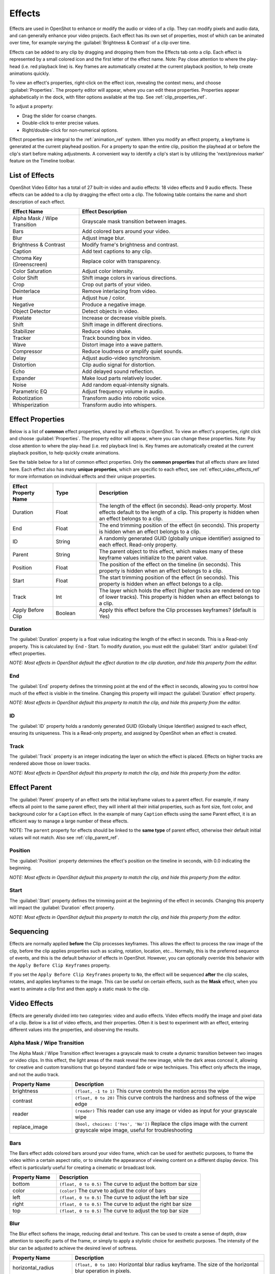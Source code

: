 .. Copyright (c) 2008-2016 OpenShot Studios, LLC
 (http://www.openshotstudios.com). This file is part of
 OpenShot Video Editor (http://www.openshot.org), an open-source project
 dedicated to delivering high quality video editing and animation solutions
 to the world.

.. OpenShot Video Editor is free software: you can redistribute it and/or modify
 it under the terms of the GNU General Public License as published by
 the Free Software Foundation, either version 3 of the License, or
 (at your option) any later version.

.. OpenShot Video Editor is distributed in the hope that it will be useful,
 but WITHOUT ANY WARRANTY; without even the implied warranty of
 MERCHANTABILITY or FITNESS FOR A PARTICULAR PURPOSE.  See the
 GNU General Public License for more details.

.. You should have received a copy of the GNU General Public License
 along with OpenShot Library.  If not, see <http://www.gnu.org/licenses/>.

.. _effects_ref:

Effects
=======

Effects are used in OpenShot to enhance or modify the audio or video of a clip. They can modify pixels and audio data,
and can generally enhance your video projects. Each effect has its own set of properties, most of which can be animated
over time, for example varying the :guilabel:`Brightness & Contrast` of a clip over time.

Effects can be added to any clip by dragging and dropping them from the Effects tab onto a clip. Each effect is
represented by a small colored icon and the first letter of the effect name. Note: Pay close attention to where the play-head
(i.e. red playback line) is. Key frames are automatically created at the current playback position,
to help create animations quickly.

To view an effect's properties, right-click on the effect icon, revealing the context menu, and choose :guilabel:`Properties`.
The property editor will appear, where you can edit these properties. Properties appear alphabetically in the dock,
with filter options available at the top. See :ref:`clip_properties_ref`.

To adjust a property:

- Drag the slider for coarse changes.
- Double-click to enter precise values.
- Right/double-click for non-numerical options.

Effect properties are integral to the :ref:`animation_ref` system. When you modify an effect property, a
keyframe is generated at the current playhead position. For a property to span the entire clip,
position the playhead at or before the clip's start before making adjustments. A convenient way to
identify a clip's start is by utilizing the 'next/previous marker' feature on the Timeline toolbar.

.. image:: images/clip-effects.jpg

List of Effects
---------------
OpenShot Video Editor has a total of 27 built-in video and audio effects: 18 video effects and 9 audio effects.
These effects can be added to a clip by dragging the effect onto a clip. The following table contains
the name and short description of each effect.

.. table::
   :widths: 30 80

   =============================  ===============
   Effect Name                    Effect Description
   =============================  ===============
   Alpha Mask / Wipe Transition   Grayscale mask transition between images.
   Bars                           Add colored bars around your video.
   Blur                           Adjust image blur.
   Brightness & Contrast          Modify frame's brightness and contrast.
   Caption                        Add text captions to any clip.
   Chroma Key (Greenscreen)       Replace color with transparency.
   Color Saturation               Adjust color intensity.
   Color Shift                    Shift image colors in various directions.
   Crop                           Crop out parts of your video.
   Deinterlace                    Remove interlacing from video.
   Hue                            Adjust hue / color.
   Negative                       Produce a negative image.
   Object Detector                Detect objects in video.
   Pixelate                       Increase or decrease visible pixels.
   Shift                          Shift image in different directions.
   Stabilizer                     Reduce video shake.
   Tracker                        Track bounding box in video.
   Wave                           Distort image into a wave pattern.
   Compressor                     Reduce loudness or amplify quiet sounds.
   Delay                          Adjust audio-video synchronism.
   Distortion                     Clip audio signal for distortion.
   Echo                           Add delayed sound reflection.
   Expander                       Make loud parts relatively louder.
   Noise                          Add random equal-intensity signals.
   Parametric EQ                  Adjust frequency volume in audio.
   Robotization                   Transform audio into robotic voice.
   Whisperization                 Transform audio into whispers.
   =============================  ===============

Effect Properties
-----------------
Below is a list of **common** effect properties, shared by all effects in OpenShot. To view an effect's properties,
right click and choose :guilabel:`Properties`. The property editor will appear, where you can change these properties. Note: Pay
close attention to where the play-head (i.e. red playback line) is. Key frames are automatically created at the current playback
position, to help quickly create animations.

See the table below for a list of common effect properties. Only the **common properties** that all effects share are listed here.
Each effect also has many **unique properties**, which are specific to each effect, see :ref:`effect_video_effects_ref` for
more information on individual effects and their unique properties.

.. table::
   :widths: 18 18 70

   ======================  ==========  ============
   Effect Property Name    Type        Description
   ======================  ==========  ============
   Duration                Float       The length of the effect (in seconds). Read-only property. Most effects default to the length of a clip. This property is hidden when an effect belongs to a clip.
   End                     Float       The end trimming position of the effect (in seconds). This property is hidden when an effect belongs to a clip.
   ID                      String      A randomly generated GUID (globally unique identifier) assigned to each effect. Read-only property.
   Parent                  String      The parent object to this effect, which makes many of these keyframe values initialize to the parent value.
   Position                Float       The position of the effect on the timeline (in seconds). This property is hidden when an effect belongs to a clip.
   Start                   Float       The start trimming position of the effect (in seconds). This property is hidden when an effect belongs to a clip.
   Track                   Int         The layer which holds the effect (higher tracks are rendered on top of lower tracks). This property is hidden when an effect belongs to a clip.
   Apply Before Clip       Boolean     Apply this effect before the Clip processes keyframes? (default is Yes)
   ======================  ==========  ============

Duration
""""""""
The :guilabel:`Duration` property is a float value indicating the length of the effect in seconds. This is a Read-only property.
This is calculated by: End - Start. To modify duration, you must edit the :guilabel:`Start` and/or :guilabel:`End` effect properties.

*NOTE: Most effects in OpenShot default the effect duration to the clip duration, and hide this property from the editor.*

End
"""
The :guilabel:`End` property defines the trimming point at the end of the effect in seconds, allowing you to control how much
of the effect is visible in the timeline. Changing this property will impact the :guilabel:`Duration` effect property.

*NOTE: Most effects in OpenShot default this property to match the clip, and hide this property from the editor.*

ID
""
The :guilabel:`ID` property holds a randomly generated GUID (Globally Unique Identifier) assigned to each effect,
ensuring its uniqueness. This is a Read-only property, and assigned by OpenShot when an effect is created.

Track
"""""
The :guilabel:`Track` property is an integer indicating the layer on which the effect is placed. Effects on higher tracks are rendered
above those on lower tracks.

*NOTE: Most effects in OpenShot default this property to match the clip, and hide this property from the editor.*

.. _effect_parent_ref:

Effect Parent
-------------
The :guilabel:`Parent` property of an effect sets the initial keyframe values to a parent effect. For example, if many effects all point to the
same parent effect, they will inherit all their initial properties, such as font size, font color, and background color for a ``Caption`` effect.
In the example of many ``Caption`` effects using the same Parent effect, it is an efficient way to manage a large number of these effects.

NOTE: The ``parent`` property for effects should be linked to the **same type** of parent effect, otherwise their default initial values
will not match. Also see :ref:`clip_parent_ref`.

Position
""""""""
The :guilabel:`Position` property determines the effect's position on the timeline in seconds, with 0.0 indicating the beginning.

*NOTE: Most effects in OpenShot default this property to match the clip, and hide this property from the editor.*

Start
"""""
The :guilabel:`Start` property defines the trimming point at the beginning of the effect in seconds.
Changing this property will impact the :guilabel:`Duration` effect property.

*NOTE: Most effects in OpenShot default this property to match the clip, and hide this property from the editor.*

Sequencing
----------

Effects are normally applied **before** the Clip processes keyframes. This allows the effect to process the raw image of
the clip, before the clip applies properties such as scaling, rotation, location, etc... Normally, this is the preferred
sequence of events, and this is the default behavior of effects in OpenShot. However, you can optionally override this
behavior with the ``Apply Before Clip Keyframes`` property.

If you set the ``Apply Before Clip Keyframes`` property to ``No``, the effect will be sequenced **after** the clip scales, rotates,
and applies keyframes to the image. This can be useful on certain effects, such as the **Mask** effect, when you want
to animate a clip first and then apply a static mask to the clip.

.. _effect_video_effects_ref:

Video Effects
-------------

Effects are generally divided into two categories: video and audio effects. Video effects modify the image and pixel
data of a clip. Below is a list of video effects, and their properties. Often it is best to experiment with an effect,
entering different values into the properties, and observing the results.

Alpha Mask / Wipe Transition
""""""""""""""""""""""""""""
The Alpha Mask / Wipe Transition effect leverages a grayscale mask to create a dynamic transition between two images
or video clips. In this effect, the light areas of the mask reveal the new image, while the dark areas conceal it,
allowing for creative and custom transitions that go beyond standard fade or wipe techniques. This effect only
affects the image, and not the audio track.

.. table::
   :widths: 26 80

   ==========================  ============
   Property Name               Description
   ==========================  ============
   brightness                  ``(float, -1 to 1)`` This curve controls the motion across the wipe
   contrast                    ``(float, 0 to 20)`` This curve controls the hardness and softness of the wipe edge
   reader                      ``(reader)`` This reader can use any image or video as input for your grayscale wipe
   replace_image               ``(bool, choices: ['Yes', 'No'])`` Replace the clips image with the current grayscale wipe image, useful for troubleshooting
   ==========================  ============

Bars
""""
The Bars effect adds colored bars around your video frame, which can be used for aesthetic purposes, to frame
the video within a certain aspect ratio, or to simulate the appearance of viewing content on a different display
device. This effect is particularly useful for creating a cinematic or broadcast look.

.. table::
   :widths: 26 80

   ==========================  ============
   Property Name               Description
   ==========================  ============
   bottom                      ``(float, 0 to 0.5)`` The curve to adjust the bottom bar size
   color                       ``(color)`` The curve to adjust the color of bars
   left                        ``(float, 0 to 0.5)`` The curve to adjust the left bar size
   right                       ``(float, 0 to 0.5)`` The curve to adjust the right bar size
   top                         ``(float, 0 to 0.5)`` The curve to adjust the top bar size
   ==========================  ============

Blur
""""
The Blur effect softens the image, reducing detail and texture. This can be used to create a sense of depth,
draw attention to specific parts of the frame, or simply to apply a stylistic choice for aesthetic purposes.
The intensity of the blur can be adjusted to achieve the desired level of softness.

.. table::
   :widths: 26 80

   ==========================  ============
   Property Name               Description
   ==========================  ============
   horizontal_radius           ``(float, 0 to 100)`` Horizontal blur radius keyframe. The size of the horizontal blur operation in pixels.
   iterations                  ``(float, 0 to 100)`` Iterations keyframe. The # of blur iterations per pixel. 3 iterations = Gaussian.
   sigma                       ``(float, 0 to 100)`` Sigma keyframe. The amount of spread in the blur operation. Should be larger than radius.
   vertical_radius             ``(float, 0 to 100)`` Vertical blur radius keyframe. The size of the vertical blur operation in pixels.
   ==========================  ============

Brightness & Contrast
"""""""""""""""""""""
The Brightness & Contrast effect allows for the adjustment of the overall lightness or darkness of the image
(brightness) and the difference between the darkest and lightest parts of the image (contrast). This effect can be
used to correct poorly lit videos or to create dramatic lighting effects for artistic purposes.

.. table::
   :widths: 26 80

   ==========================  ============
   Property Name               Description
   ==========================  ============
   brightness                  ``(float, -1 to 1)`` The curve to adjust the brightness
   contrast                    ``(float, 0 to 100)`` The curve to adjust the contrast (3 is typical, 20 is a lot, 100 is max. 0 is invalid)
   ==========================  ============

Caption
"""""""
Add text captions on top of your video. We support both VTT (WebVTT) and SubRip (SRT) subtitle file formats. These
formats are used to display captions or subtitles in videos. They allow you to add text-based subtitles to video content,
making it more accessible to a wider audience, especially for those who are deaf or hard of hearing. The Caption
effect can even animate the text fading in/out, and supports any font, size, color, and margin. OpenShot also has an
easy-to-use Caption editor, where you can quickly insert captions at the playhead position, or edit all your caption
text in one place.

.. code-block:: console

   :caption: Show a caption, starting at 5 seconds and ending at 10 seconds.

   00:00:05.000 --> 00:00:10.000
   Hello, welcome to our video!

.. table::
   :widths: 26 80

   ==========================  ============
   Property Name               Description
   ==========================  ============
   background                  ``(color)`` Color of caption area background
   background_alpha            ``(float, 0 to 1)`` Background color alpha
   background_corner           ``(float, 0 to 60)`` Background corner radius
   background_padding          ``(float, 0 to 60)`` Background padding
   caption_font                ``(font)`` Font name or family name
   caption_text                ``(caption)`` VTT/Subrip formatted caption text (multi-line)
   color                       ``(color)`` Color of caption text
   fade_in                     ``(float, 0 to 3)`` Fade in per caption (# of seconds)
   fade_out                    ``(float, 0 to 3)`` Fade out per caption (# of seconds)
   font_alpha                  ``(float, 0 to 1)`` Font color alpha
   font_size                   ``(float, 0 to 200)`` Font size in points
   left                        ``(float, 0 to 0.5)`` Size of left margin
   line_spacing                ``(float, 0 to 5)`` Distance between lines (1.0 default)
   right                       ``(float, 0 to 0.5)`` Size of right margin
   stroke                      ``(color)`` Color of text border / stroke
   stroke_width                ``(float, 0 to 10)`` Width of text border / stroke
   top                         ``(float, 0 to 1)`` Size of top margin
   ==========================  ============

Chroma Key (Greenscreen)
""""""""""""""""""""""""
The Chroma Key (Greenscreen) effect replaces a specific color (or chroma) in the video (commonly green or blue)
with transparency, allowing for the compositing of the video over a different background. This effect is widely used
in film and television production for creating visual effects and placing subjects in settings that would be otherwise
impossible or impractical to shoot in.

.. table::
   :widths: 26 80

   ==========================  ============
   Property Name               Description
   ==========================  ============
   color                       ``(color)`` The color to match
   fuzz                        ``(float, 0 to 125)`` The fuzz factor (or threshold)
   halo                        ``(float, 0 to 125)`` The additional threshold for halo elimination.
   keymethod                   ``(int, choices: ['Basic keying', 'HSV/HSL hue', 'HSV saturation', 'HSL saturation', 'HSV value', 'HSL luminance', 'LCH luminosity', 'LCH chroma', 'LCH hue', 'CIE Distance', 'Cb,Cr vector'])`` The keying method or algorithm to use.
   ==========================  ============

Color Saturation
""""""""""""""""
The Color Saturation effect adjusts the intensity and vibrancy of colors within the video. Increasing saturation
can make colors more vivid and eye-catching, while decreasing it can create a more subdued, almost
black-and-white appearance.

.. table::
   :widths: 26 80

   ==========================  ============
   Property Name               Description
   ==========================  ============
   saturation                  ``(float, 0 to 4)`` The curve to adjust the overall saturation of the frame's image (0.0 = greyscale, 1.0 = normal, 2.0 = double saturation)
   saturation_B                ``(float, 0 to 4)`` The curve to adjust blue saturation of the frame's image
   saturation_G                ``(float, 0 to 4)`` The curve to adjust green saturation of the frame's image (0.0 = greyscale, 1.0 = normal, 2.0 = double saturation)
   saturation_R                ``(float, 0 to 4)`` The curve to adjust red saturation of the frame's image
   ==========================  ============

Color Shift
"""""""""""
Shift the colors of an image up, down, left, and right (with infinite wrapping).

**Each pixel has 4 color channels:**

- Red, Green, Blue, and Alpha (i.e. transparency)
- Each channel value is between 0 and 255

The Color Shift effect simply "moves" or "translates" a specific color channel on the X or Y axis. *Not all video and
image formats support an alpha channel, and in those cases, you will not see any changes when adjusting the color
shift of the alpha channel.*

.. table::
   :widths: 26 80

   ==========================  ============
   Property Name               Description
   ==========================  ============
   alpha_x                     ``(float, -1 to 1)`` Shift the Alpha X coordinates (left or right)
   alpha_y                     ``(float, -1 to 1)`` Shift the Alpha Y coordinates (up or down)
   blue_x                      ``(float, -1 to 1)`` Shift the Blue X coordinates (left or right)
   blue_y                      ``(float, -1 to 1)`` Shift the Blue Y coordinates (up or down)
   green_x                     ``(float, -1 to 1)`` Shift the Green X coordinates (left or right)
   green_y                     ``(float, -1 to 1)`` Shift the Green Y coordinates (up or down)
   red_x                       ``(float, -1 to 1)`` Shift the Red X coordinates (left or right)
   red_y                       ``(float, -1 to 1)`` Shift the Red Y coordinates (up or down)
   ==========================  ============

.. _effects_crop_ref:

Crop
""""
The Crop effect removes unwanted outer areas from the video frame, allowing you to focus on a particular part of the
shot, change the aspect ratio, or remove distracting elements from the edges of the frame. This effect is the
primary method for cropping a Clip in OpenShot. The ``left``, ``right``, ``top``, and ``bottom`` key-frames can
even be animated, for a moving and resizing cropped area. You can leave the cropped area blank, or you can
dynamically resize the cropped area to fill the screen.

.. table::
   :widths: 26 80

   ==========================  ============
   Property Name               Description
   ==========================  ============
   bottom                      ``(float, 0 to 1)`` Size of bottom bar
   left                        ``(float, 0 to 1)`` Size of left bar
   right                       ``(float, 0 to 1)`` Size of right bar
   top                         ``(float, 0 to 1)`` Size of top bar
   x                           ``(float, -1 to 1)`` X-offset
   y                           ``(float, -1 to 1)`` Y-offset
   resize                      ``(bool, choices: ['Yes', 'No'])`` Replace the frame image with the cropped area (allows automatic scaling of the cropped image)
   ==========================  ============

Deinterlace
"""""""""""
The Deinterlace effect is used to remove interlacing artifacts from video footage, which are commonly seen as
horizontal lines across moving objects. This effect is essential for converting interlaced video (such as from
older video cameras or broadcast sources) into a progressive format suitable for modern displays.

.. table::
   :widths: 26 80

   ==========================  ============
   Property Name               Description
   ==========================  ============
   isOdd                       ``(bool, choices: ['Yes', 'No'])`` Use odd or even lines
   ==========================  ============

Hue
"""
The Hue effect adjusts the overall color balance of the video, changing the hues without affecting the brightness or
saturation. This can be used for color correction or to apply dramatic color effects that transform the mood of
the footage.

.. table::
   :widths: 26 80

   ==========================  ============
   Property Name               Description
   ==========================  ============
   hue                         ``(float, 0 to 1)`` The curve to adjust the percentage of hue shift
   ==========================  ============

Negative
""""""""
The Negative effect inverts the colors of the video, producing an image that resembles a photographic negative.
This can be used for artistic effects, to create a surreal or otherworldly look, or to highlight specific elements
within the frame.

Object Detector
"""""""""""""""
The Object Detector effect employs machine learning algorithms (such as neural networks) to identify and highlight
objects within the video frame. It can recognize multiple object types, such as vehicles, people, animals,
and more! This can be used for analytical purposes, to add interactive elements to videos, or to track the movement
of specific objects across the frame.

Class Filters & Confidence
^^^^^^^^^^^^^^^^^^^^^^^^^^
To adjust the detection process to your specific needs, the Object Detector includes properties for ``class filters``
and ``confidence thresholds``. By setting a class filter, such as "Truck" or "Person," you can instruct the detector to
focus on specific types of objects, limiting the types of objects tracked. The confidence threshold allows you to
set a minimum level of certainty for detections, ensuring that only objects detected with a confidence level above
this threshold are considered, which helps in reducing false positives and focusing on more accurate detections.

How Parenting Works
^^^^^^^^^^^^^^^^^^^
Once you have tracked objects, you can "parent" other :ref:`clips_ref` to them. This means that the second clip,
which could be a graphic, text, or another video layer, will now follow the tracked object as if it's attached to it.
If the tracked object moves to the left, the child clip moves to the left. If the tracked object grows in size
(gets closer to the camera), the child clip also scales up.

See :ref:`clip_parent_ref`.

Properties
^^^^^^^^^^

.. table::
   :widths: 26 80

   ==========================  ============
   Property Name               Description
   ==========================  ============
   class_filter                ``(string)`` Type of object class to filter (i.e. car, person)
   confidence_threshold        ``(float, 0 to 1)`` Minimum confidence value to display the detected objects
   display_box_text            ``(int, choices: ['Yes', 'No'])`` Draw class name and ID of ALL tracked objects
   display_boxes               ``(int, choices: ['Yes', 'No'])`` Draw bounding box around ALL tracked objects (a quick way to hide all tracked objects)
   selected_object_index       ``(int, 0 to 200)`` Index of the tracked object that is `selected` to modify its properties
   draw_box                    ``(int, choices: ['Yes', 'No'])`` Whether to draw the box around the selected tracked object
   box_id                      ``(string)`` Internal ID of a tracked object box for identification purposes
   x1                          ``(float, 0 to 1)`` Top left X coordinate of a tracked object box, normalized to the video frame width
   y1                          ``(float, 0 to 1)`` Top left Y coordinate of a tracked object box, normalized to the video frame height
   x2                          ``(float, 0 to 1)`` Bottom right X coordinate of a tracked object box, normalized to the video frame width
   y2                          ``(float, 0 to 1)`` Bottom right Y coordinate of a tracked object box, normalized to the video frame height
   delta_x                     ``(float, -1.0 to 1)`` Horizontal movement delta of the tracked object box from its previous position
   delta_y                     ``(float, -1.0 to 1)`` Vertical movement delta of the tracked object box from its previous position
   scale_x                     ``(float, 0 to 1)`` Scaling factor in the X direction for the tracked object box, relative to its original size
   scale_y                     ``(float, 0 to 1)`` Scaling factor in the Y direction for the tracked object box, relative to its original size
   rotation                    ``(float, 0 to 360)`` Rotation angle of the tracked object box, in degrees
   visible                     ``(bool)`` Is the tracked object box visible in the current frame. Read-only property.
   stroke                      ``(color)`` Color of the stroke (border) around the tracked object box
   stroke_width                ``(int, 1 to 10)`` Width of the stroke (border) around the tracked object box
   stroke_alpha                ``(float, 0 to 1)`` Opacity of the stroke (border) around the tracked object box
   background_alpha            ``(float, 0 to 1)`` Opacity of the background fill inside the tracked object box
   background_corner           ``(int, 0 to 150)`` Radius of the corners for the background fill inside the tracked object box
   background                  ``(color)`` Color of the background fill inside the tracked object box
   ==========================  ============

Pixelate
""""""""
The Pixelate effect increases or decreases the size of the pixels in the video, creating a mosaic-like appearance.
This can be used to obscure details (such as faces or license plates for privacy reasons), or as a stylistic effect
to evoke a retro, digital, or abstract aesthetic.

.. table::
   :widths: 26 80

   ==========================  ============
   Property Name               Description
   ==========================  ============
   bottom                      ``(float, 0 to 1)`` The curve to adjust the bottom margin size
   left                        ``(float, 0 to 1)`` The curve to adjust the left margin size
   pixelization                ``(float, 0 to 0.99)`` The curve to adjust the amount of pixelization
   right                       ``(float, 0 to 1)`` The curve to adjust the right margin size
   top                         ``(float, 0 to 1)`` The curve to adjust the top margin size
   ==========================  ============

Shift
"""""
The Shift effect moves the entire image in different directions (up, down, left, and right with infinite wrapping),
creating a sense of motion or disorientation. This can be used for transitions, to simulate camera movement, or to
add dynamic motion to static shots.

.. table::
   :widths: 26 80

   ==========================  ============
   Property Name               Description
   ==========================  ============
   x                           ``(float, -1 to 1)`` Shift the X coordinates (left or right)
   y                           ``(float, -1 to 1)`` Shift the Y coordinates (up or down)
   ==========================  ============

Stabilizer
""""""""""
The Stabilizer effect reduces unwanted shake and jitter in handheld or unstable video footage, resulting in smoother,
more professional-looking shots. This is particularly useful for action scenes, handheld shots, or any footage where
a tripod was not used.

.. table::
   :widths: 26 80

   ==========================  ============
   Property Name               Description
   ==========================  ============
   zoom                        ``(float, 0 to 2)`` Percentage to zoom into the clip, to crop off the shaking and uneven edges
   ==========================  ============

Tracker
"""""""
The Tracker effect allows for the tracking of a specific object or area within the video frame across multiple frames.
This can be used for motion tracking, adding effects or annotations that follow the movement of objects, or for
stabilizing footage based on a tracked point.When tracking an object, be sure to select the entire object, which is
visible at the start of a clip, and choose one of the following ``Tracking Type`` algorithms. The tracking algorithm
then follows this object from frame to frame, recording its position, scale, and sometimes rotation.

Tracking Type
^^^^^^^^^^^^^
- **KCF:** (default) A blend of Boosting and MIL strategies, employing correlation filters on overlapping areas from 'bags' to accurately track and predict object movement. It offers higher speed and accuracy and can stop tracking when the object is lost but struggles to resume tracking after losing the object.
- **MIL:** Improves upon Boosting by considering multiple potential positives ('bags') around the definite positive object, increasing robustness to noise and maintaining good accuracy. However, it shares the Boosting Tracker's drawbacks of low speed and difficulty in stopping tracking when the object is lost.
- **BOOSTING:** Utilizes the online AdaBoost algorithm to enhance the classification of tracked objects by focusing on incorrectly classified ones. It requires setting the initial frame and treats nearby objects as background, adjusting to new frames based on maximum score areas. It's known for accurate tracking but suffers from low speed, noise sensitivity, and difficulty stopping tracking upon object loss.
- **TLD:** Decomposes tracking into tracking, learning, and detection phases, allowing for adaptation and correction over time. While it can handle object scaling and occlusions reasonably well, it may behave unpredictably, with instability in tracking and detection.
- **MEDIANFLOW:** Based on the Lucas-Kanade method, it analyzes forward and backward movement to estimate trajectory errors for real-time position prediction. It's fast and accurate under certain conditions but can lose track of fast-moving objects.
- **MOSSE:** Utilizes adaptive correlations in Fourier space to maintain robustness against lighting, scale, and pose changes. It boasts very high tracking speeds and is better at continuing tracking after loss, but it may persist in tracking an absent object.
- **CSRT:** Employs spatial reliability maps to adjust filter support, enhancing the ability to track non-rectangular objects and perform well even with object overlaps. However, it is slower and may not operate reliably when the object is lost.

How Parenting Works
^^^^^^^^^^^^^^^^^^^
Once you have a tracked object, you can "parent" other :ref:`clips_ref` to it. This means that the second clip,
which could be a graphic, text, or another video layer, will now follow the tracked object as if it's attached to it.
If the tracked object moves to the left, the child clip moves to the left. If the tracked object grows in size
(gets closer to the camera), the child clip also scales up.

See :ref:`clip_parent_ref`.

Properties
^^^^^^^^^^

.. table::
   :widths: 26 80

   ==========================  ====================================================================
   Property Name               Description
   ==========================  ====================================================================
   draw_box                    ``(int, choices: ['Yes', 'No'])`` Whether to draw the box around the tracked object
   box_id                      ``(string)`` Internal ID of a tracked object box for identification purposes
   x1                          ``(float, 0 to 1)`` Top left X coordinate of a tracked object box, normalized to the video frame width
   y1                          ``(float, 0 to 1)`` Top left Y coordinate of a tracked object box, normalized to the video frame height
   x2                          ``(float, 0 to 1)`` Bottom right X coordinate of a tracked object box, normalized to the video frame width
   y2                          ``(float, 0 to 1)`` Bottom right Y coordinate of a tracked object box, normalized to the video frame height
   delta_x                     ``(float, -1.0 to 1)`` Horizontal movement delta of the tracked object box from its previous position
   delta_y                     ``(float, -1.0 to 1)`` Vertical movement delta of the tracked object box from its previous position
   scale_x                     ``(float, 0 to 1)`` Scaling factor in the X direction for the tracked object box, relative to its original size
   scale_y                     ``(float, 0 to 1)`` Scaling factor in the Y direction for the tracked object box, relative to its original size
   rotation                    ``(float, 0 to 360)`` Rotation angle of the tracked object box, in degrees
   visible                     ``(bool)`` Is the tracked object box visible in the current frame. Read-only property.
   stroke                      ``(color)`` Color of the stroke (border) around the tracked object box
   stroke_width                ``(int, 1 to 10)`` Width of the stroke (border) around the tracked object box
   stroke_alpha                ``(float, 0 to 1)`` Opacity of the stroke (border) around the tracked object box
   background_alpha            ``(float, 0 to 1)`` Opacity of the background fill inside the tracked object box
   background_corner           ``(int, 0 to 150)`` Radius of the corners for the background fill inside the tracked object box
   background                  ``(color)`` Color of the background fill inside the tracked object box
   ==========================  ====================================================================

Wave
""""
The Wave effect distorts the image into a wave-like pattern, simulating effects like heat haze, water reflections,
or other forms of distortion. The speed, amplitude, and direction of the waves can be adjusted.

.. table::
   :widths: 26 80

   ==========================  ============
   Property Name               Description
   ==========================  ============
   amplitude                   ``(float, 0 to 5)`` The height of the wave
   multiplier                  ``(float, 0 to 10)`` Amount to multiply the wave (make it bigger)
   shift_x                     ``(float, 0 to 1000)`` Amount to shift X-axis
   speed_y                     ``(float, 0 to 300)`` Speed of the wave on the Y-axis
   wavelength                  ``(float, 0 to 3)`` The length of the wave
   ==========================  ============

Audio Effects
-------------

Audio effects modify the waveforms and audio sample data of a clip. Below is a list of audio effects, and
their properties. Often it is best to experiment with an effect, entering different values into the properties,
and observing the results.

Compressor
""""""""""
The Compressor effect in audio processing reduces the dynamic range of the audio signal, making loud sounds
quieter and quiet sounds louder. This creates a more consistent volume level, useful for balancing the loudness
of different audio sources or for achieving a particular sound characteristic in music production.

.. table::
   :widths: 26 80

   ==========================  ============
   Property Name               Description
   ==========================  ============
   attack                      ``(float, 0.1 to 100)``
   bypass                      ``(bool)``
   makeup_gain                 ``(float, -12 to 12)``
   ratio                       ``(float, 1 to 100)``
   release                     ``(float, 10 to 1000)``
   threshold                   ``(float, -60 to 0)``
   ==========================  ============

Delay
"""""
The Delay effect adds an echo to the audio signal, repeating the sound after a short delay. This can create a sense
of space and depth in the audio, and is commonly used for creative effects in music, sound design, and audio
post-production.

.. table::
   :widths: 26 80

   ==========================  ============
   Property Name               Description
   ==========================  ============
   delay_time                  ``(float, 0 to 5)``
   ==========================  ============

Distortion
""""""""""
The Distortion effect intentionally clips the audio signal, adding harmonic and non-harmonic overtones. This can
create a gritty, aggressive sound characteristic of many electric guitar tones and is used for both musical and
sound design purposes.

.. table::
   :widths: 26 80

   ==========================  ============
   Property Name               Description
   ==========================  ============
   distortion_type             ``(int, choices: ['Hard Clipping', 'Soft Clipping', 'Exponential', 'Full Wave Rectifier', 'Half Wave Rectifier'])``
   input_gain                  ``(int, -24 to 24)``
   output_gain                 ``(int, -24 to 24)``
   tone                        ``(int, -24 to 24)``
   ==========================  ============

Echo
""""
The Echo effect, similar to delay, repeats the audio signal at intervals, but with a focus on creating a distinct
repetition of sound that mimics natural echoes. This can be used to simulate acoustic environments or for creative
sound effects.

.. table::
   :widths: 26 80

   ==========================  ============
   Property Name               Description
   ==========================  ============
   echo_time                   ``(float, 0 to 5)``
   feedback                    ``(float, 0 to 1)``
   mix                         ``(float, 0 to 1)``
   ==========================  ============

Expander
""""""""
The Expander effect increases the dynamic range of audio, making quiet sounds quieter and leaving loud sounds
unaffected. This is the opposite of compression and is used to reduce background noise or increase the dynamic
impact of audio.

.. table::
   :widths: 26 80

   ==========================  ============
   Property Name               Description
   ==========================  ============
   attack                      ``(float, 0.1 to 100)``
   bypass                      ``(bool)``
   makeup_gain                 ``(float, -12 to 12)``
   ratio                       ``(float, 1 to 100)``
   release                     ``(float, 10 to 1000)``
   threshold                   ``(float, -60 to 0)``
   ==========================  ============

Noise
"""""
The Noise effect adds random, equal-intensity signals across the frequency spectrum to the audio, simulating the sound
of white noise. This can be used for sound masking, as a component in sound design, or for testing and calibration
purposes.

.. table::
   :widths: 26 80

   ==========================  ============
   Property Name               Description
   ==========================  ============
   level                       ``(int, 0 to 100)``
   ==========================  ============

Parametric EQ
"""""""""""""
The Parametric EQ (Equalizer) effect allows for precise adjustments to the volume level of specific frequency ranges
in the audio signal. This can be used for corrective measures, such as removing unwanted tones, or creatively, to
shape the tonal balance of the audio.

.. table::
   :widths: 26 80

   ==========================  ============
   Property Name               Description
   ==========================  ============
   filter_type                 ``(int, choices: ['Low Pass', 'High Pass', 'Low Shelf', 'High Shelf', 'Band Pass', 'Band Stop', 'Peaking Notch'])``
   frequency                   ``(int, 20 to 20000)``
   gain                        ``(int, -24 to 24)``
   q_factor                    ``(float, 0 to 20)``
   ==========================  ============

Robotization
""""""""""""
The Robotization effect transforms the audio to sound mechanical or robotic, by applying a combination of pitch
modulation and synthesis techniques. This effect is widely used for character voices in media, creative music
production, and sound design.

.. table::
   :widths: 26 80

   ==========================  ============
   Property Name               Description
   ==========================  ============
   fft_size                    ``(int, choices: ['128', '256', '512', '1024', '2048'])``
   hop_size                    ``(int, choices: ['1/2', '1/4', '1/8'])``
   window_type                 ``(int, choices: ['Rectangular', 'Bart Lett', 'Hann', 'Hamming'])``
   ==========================  ============

Whisperization
""""""""""""""
The Whisperization effect transforms the audio to mimic a whispering voice, often by filtering out certain
frequencies and adding noise. This can be used for artistic effects in music, sound design for film and video, or
in audio storytelling to convey secrecy or intimacy.

.. table::
   :widths: 26 80

   ==========================  ============
   Property Name               Description
   ==========================  ============
   fft_size                    ``(int, choices: ['128', '256', '512', '1024', '2048'])``
   hop_size                    ``(int, choices: ['1/2', '1/4', '1/8'])``
   window_type                 ``(int, choices: ['Rectangular', 'Bart Lett', 'Hann', 'Hamming'])``
   ==========================  ============

For more info on key frames and animation, see :ref:`animation_ref`.
